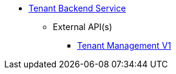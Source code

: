 * xref:onecx-tenant-svc:index.adoc[Tenant Backend Service]
** External API(s)
*** xref:onecx-tenant-svc:openapi/tenant-svc-openapi-v1.adoc[Tenant Management V1]